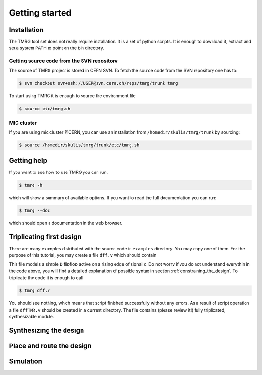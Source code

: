 Getting started
###############

Installation
============

The TMRG tool set does not really require installation. It is a set of python scripts.
It is enough to download it, extract and set a system PATH to point on the bin directory.

Getting source code from the SVN repository
-------------------------------------------

The source of TMRG project is stored in CERN SVN. To fetch the source code from the SVN repository one has to:

.. code-block:: bash

    $ svn checkout svn+ssh://USER@svn.cern.ch/reps/tmrg/trunk tmrg

To start using TMRG it is enough to source the environment file

.. code-block:: bash

    $ source etc/tmrg.sh

MIC cluster
-----------

If you are using mic cluster @CERN, you can use an installation from  ``/homedir/skulis/tmrg/trunk`` by sourcing:

.. code-block:: bash

    $ source /homedir/skulis/tmrg/trunk/etc/tmrg.sh


Getting help
=============

If you want to see how to use TMRG you can run:

.. code-block:: bash

    $ tmrg -h

which will show a summary of available options. If you want to read the full documentation you can run:

.. code-block:: bash

    $ tmrg --doc

which should open a documentation in the web browser.

Triplicating first design
=========================

There are many examples distributed with the source code in ``examples`` directory.
You may copy one of them. For the purpose of this tutorial, you may create a file ``dff.v`` which should contain

.. code-block:: verilog
   :linenos:

   module dff(d,c,q);
     // tmrg default triplicate
     input d,c;
     output q;
     reg q;
     wire dVoted=d;
     always @(posedge c)
       q<=dVoted;
   endmodule

This file models a simple ``D`` flipflop active on a rising edge of signal ``c``.
Do not worry if you do not understand everythin in the code above, you will find a detailed explanation of possible syntax in section :ref:`constraining_the_design`.
To triplicate the code it is enough to call 

.. code-block:: bash

    $ tmrg dff.v

You should see nothing, which means that script finished successfully without any errors.
As a result of script operation a file ``dffTMR.v`` should be created in a current directory. 
The file contains  (please review it!) fully triplicated, synthesizable module.

Synthesizing the design
=======================

Place and route the design
==========================

Simulation
==========
